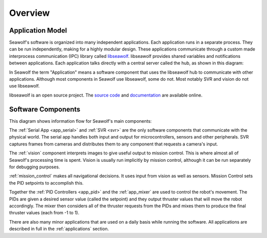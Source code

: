 
.. _overview:

Overview
===================================

Application Model
-----------------

Seawolf's software is organized into many independent applications.  Each
application runs in a separate process.  They can be run independently, making
for a highly modular design.  These applications communicate through a custom
made interprocess communication (IPC) library called `libseawolf
<http://opensource.ncsurobotics.com/docs/libseawolf/>`_.  libseawolf provides
shared variables and notifications between applications.  Each application
talks directly with a central server called the hub, as shown in this diagram:

.. graph:: hubgraph

   node [shape=Mrecord, style="filled", fillcolor="#aaddff", fontname="Sans"];
   edge [dir=both, arrowsize=0.9, color="#101020"];
   fontname="Sans";
   nodesep = 0.6;

   application_1:lib:s -- hub;
   application_2:lib:s -- hub;
   application_3:lib:s -- hub;

   subgraph cluster_applications {
     application_1 [label="{...|<lib> libseawolf}"];
     application_2 [label="{Application 2|<lib> libseawolf}"];
     application_3 [label="{Application 1|<lib> libseawolf}"];
     style = "filled, rounded";
     color = "#eeeeee";
   }
   hub [label="{Hub server|{libseawolf | db}}", fillcolor="#aaaaff"];

In Seawolf the term "Application" means a software component that uses the
libseawolf hub to communicate with other applications.  Although most
components in Seawolf use libseawolf, some do not.  Most notably SVR and vision
do not use libseawolf.

libseawolf is an open source project.  The `source code
<https://github.com/ncsurobotics/libseawolf>`_ and `documentation
<http://opensource.ncsurobotics.com/docs/libseawolf/>`_ are available online.

Software Components
-------------------

This diagram shows information flow for Seawolf's main components:

.. digraph:: components

    compound = true;
    node [shape=Mrecord, style="filled", height=0.3, fillcolor="#aaddff", fontname="Sans"];
    edge [arrowsize=0.9, color="#101020"];
    fontname = "Sans";
    ranksep = 0.7;

    subgraph cluster_software {
        label = "Software";
        compound = true;

        vision [label="Vision", fillcolor="#aaffdd", href="vision/index.html"];
        missioncontrol [label="Mission Control", href="mission_control/index.html"];
        svr [label="SVR", fillcolor="#aaffdd"];
        serialapp [label="Serial App", href="applications.html#serial-app"];
        mixer [label="Mixer", href="applications.html#mixer"];
        subgraph cluster_pid {
            compound=true;
            label = "PID Controllers";
            rank = same;
            depthpid [label="Depth", href="applications.html#pid-controllers"];
            yawpid [label="Yaw", href="applications.html#pid-controllers"];
            pitchpid [label="Pitch", href="applications.html#pid-controllers"];
        }

        svr -> vision;
        vision -> missioncontrol;
        missioncontrol -> yawpid [lhead=cluster_pid, len=0.5];
        yawpid -> mixer [ltail=cluster_pid];
        mixer -> serialapp;
        serialapp -> yawpid [lhead=cluster_pid];
    }

    subgraph cluster_hardware {
        rank = same;
        label = "Hardware";
        style = filled;
        color = lightgrey;

        microcontroller [label="Electronics", fillcolor="#ffddaa"];
        sensors [label="Sensors", fillcolor="#ffddaa"];
        cameras [label="Cameras", fillcolor="#ffddaa"];

        // Invisible nodes to make things look decent
        invis1 [style=invis];
        invis2 [style=invis];
        invis3 [style=invis];
        cameras -> invis1 -> invis2 -> invis3 -> sensors -> microcontroller [style=invis];
    }

    cameras -> svr;
    serialapp -> microcontroller;
    sensors -> serialapp;

The :ref:`Serial App <app_serial>` and :ref:`SVR <svr>` are the only software
components that communicate with the physical world.  The serial app handles
both input and output for microcontrollers, sensors and other peripherals.  SVR
captures frames from cameras and distributes them to any component that
requests a camera's input.

The :ref:`vision` component interprets images to give useful output to mission
control.  This is where almost all of Seawolf's processing time is spent.
Vision is usually run implicitly by mission control, although it can be run
separately for debugging purposes.

:ref:`mission_control` makes all navigational decisions.  It uses input from
vision as well as sensors.  Mission Control sets the PID setpoints to
accomplish this.

Together the :ref:`PID Controllers <app_pid>` and the :ref:`app_mixer` are used to control
the robot's movement.  The PIDs are given a desired sensor value (called the
setpoint) and they output thruster values that will move the robot accordingly.
The mixer then considers all of the thruster requests from the PIDs and mixes
them to produce the final thruster values (each from -1 to 1).

There are also many minor applications that are used on a daily basis while
running the software.  All applications are described in full in the
:ref:`applications` section.
